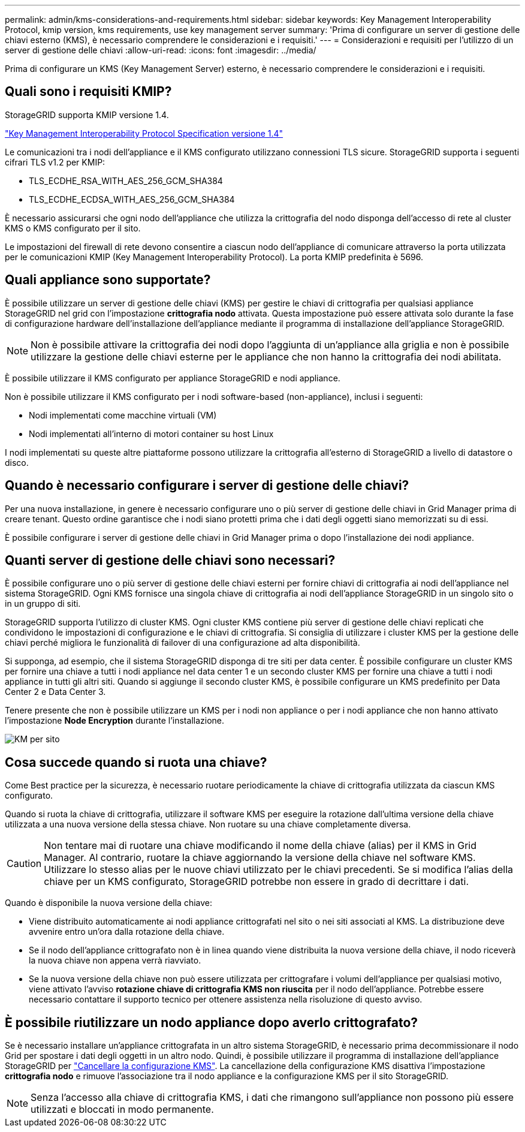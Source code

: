 ---
permalink: admin/kms-considerations-and-requirements.html 
sidebar: sidebar 
keywords: Key Management Interoperability Protocol, kmip version, kms requirements, use key management server 
summary: 'Prima di configurare un server di gestione delle chiavi esterno (KMS), è necessario comprendere le considerazioni e i requisiti.' 
---
= Considerazioni e requisiti per l'utilizzo di un server di gestione delle chiavi
:allow-uri-read: 
:icons: font
:imagesdir: ../media/


[role="lead"]
Prima di configurare un KMS (Key Management Server) esterno, è necessario comprendere le considerazioni e i requisiti.



== Quali sono i requisiti KMIP?

StorageGRID supporta KMIP versione 1.4.

http://docs.oasis-open.org/kmip/spec/v1.4/os/kmip-spec-v1.4-os.html["Key Management Interoperability Protocol Specification versione 1.4"^]

Le comunicazioni tra i nodi dell'appliance e il KMS configurato utilizzano connessioni TLS sicure. StorageGRID supporta i seguenti cifrari TLS v1.2 per KMIP:

* TLS_ECDHE_RSA_WITH_AES_256_GCM_SHA384
* TLS_ECDHE_ECDSA_WITH_AES_256_GCM_SHA384


È necessario assicurarsi che ogni nodo dell'appliance che utilizza la crittografia del nodo disponga dell'accesso di rete al cluster KMS o KMS configurato per il sito.

Le impostazioni del firewall di rete devono consentire a ciascun nodo dell'appliance di comunicare attraverso la porta utilizzata per le comunicazioni KMIP (Key Management Interoperability Protocol). La porta KMIP predefinita è 5696.



== Quali appliance sono supportate?

È possibile utilizzare un server di gestione delle chiavi (KMS) per gestire le chiavi di crittografia per qualsiasi appliance StorageGRID nel grid con l'impostazione *crittografia nodo* attivata. Questa impostazione può essere attivata solo durante la fase di configurazione hardware dell'installazione dell'appliance mediante il programma di installazione dell'appliance StorageGRID.


NOTE: Non è possibile attivare la crittografia dei nodi dopo l'aggiunta di un'appliance alla griglia e non è possibile utilizzare la gestione delle chiavi esterne per le appliance che non hanno la crittografia dei nodi abilitata.

È possibile utilizzare il KMS configurato per appliance StorageGRID e nodi appliance.

Non è possibile utilizzare il KMS configurato per i nodi software-based (non-appliance), inclusi i seguenti:

* Nodi implementati come macchine virtuali (VM)
* Nodi implementati all'interno di motori container su host Linux


I nodi implementati su queste altre piattaforme possono utilizzare la crittografia all'esterno di StorageGRID a livello di datastore o disco.



== Quando è necessario configurare i server di gestione delle chiavi?

Per una nuova installazione, in genere è necessario configurare uno o più server di gestione delle chiavi in Grid Manager prima di creare tenant. Questo ordine garantisce che i nodi siano protetti prima che i dati degli oggetti siano memorizzati su di essi.

È possibile configurare i server di gestione delle chiavi in Grid Manager prima o dopo l'installazione dei nodi appliance.



== Quanti server di gestione delle chiavi sono necessari?

È possibile configurare uno o più server di gestione delle chiavi esterni per fornire chiavi di crittografia ai nodi dell'appliance nel sistema StorageGRID. Ogni KMS fornisce una singola chiave di crittografia ai nodi dell'appliance StorageGRID in un singolo sito o in un gruppo di siti.

StorageGRID supporta l'utilizzo di cluster KMS. Ogni cluster KMS contiene più server di gestione delle chiavi replicati che condividono le impostazioni di configurazione e le chiavi di crittografia. Si consiglia di utilizzare i cluster KMS per la gestione delle chiavi perché migliora le funzionalità di failover di una configurazione ad alta disponibilità.

Si supponga, ad esempio, che il sistema StorageGRID disponga di tre siti per data center. È possibile configurare un cluster KMS per fornire una chiave a tutti i nodi appliance nel data center 1 e un secondo cluster KMS per fornire una chiave a tutti i nodi appliance in tutti gli altri siti. Quando si aggiunge il secondo cluster KMS, è possibile configurare un KMS predefinito per Data Center 2 e Data Center 3.

Tenere presente che non è possibile utilizzare un KMS per i nodi non appliance o per i nodi appliance che non hanno attivato l'impostazione *Node Encryption* durante l'installazione.

image::../media/kms_per_site.png[KM per sito]



== Cosa succede quando si ruota una chiave?

Come Best practice per la sicurezza, è necessario ruotare periodicamente la chiave di crittografia utilizzata da ciascun KMS configurato.

Quando si ruota la chiave di crittografia, utilizzare il software KMS per eseguire la rotazione dall'ultima versione della chiave utilizzata a una nuova versione della stessa chiave. Non ruotare su una chiave completamente diversa.


CAUTION: Non tentare mai di ruotare una chiave modificando il nome della chiave (alias) per il KMS in Grid Manager. Al contrario, ruotare la chiave aggiornando la versione della chiave nel software KMS. Utilizzare lo stesso alias per le nuove chiavi utilizzato per le chiavi precedenti. Se si modifica l'alias della chiave per un KMS configurato, StorageGRID potrebbe non essere in grado di decrittare i dati.

Quando è disponibile la nuova versione della chiave:

* Viene distribuito automaticamente ai nodi appliance crittografati nel sito o nei siti associati al KMS. La distribuzione deve avvenire entro un'ora dalla rotazione della chiave.
* Se il nodo dell'appliance crittografato non è in linea quando viene distribuita la nuova versione della chiave, il nodo riceverà la nuova chiave non appena verrà riavviato.
* Se la nuova versione della chiave non può essere utilizzata per crittografare i volumi dell'appliance per qualsiasi motivo, viene attivato l'avviso *rotazione chiave di crittografia KMS non riuscita* per il nodo dell'appliance. Potrebbe essere necessario contattare il supporto tecnico per ottenere assistenza nella risoluzione di questo avviso.




== È possibile riutilizzare un nodo appliance dopo averlo crittografato?

Se è necessario installare un'appliance crittografata in un altro sistema StorageGRID, è necessario prima decommissionare il nodo Grid per spostare i dati degli oggetti in un altro nodo. Quindi, è possibile utilizzare il programma di installazione dell'appliance StorageGRID per link:../commonhardware/monitoring-node-encryption-in-maintenance-mode.html["Cancellare la configurazione KMS"]. La cancellazione della configurazione KMS disattiva l'impostazione *crittografia nodo* e rimuove l'associazione tra il nodo appliance e la configurazione KMS per il sito StorageGRID.


NOTE: Senza l'accesso alla chiave di crittografia KMS, i dati che rimangono sull'appliance non possono più essere utilizzati e bloccati in modo permanente.
